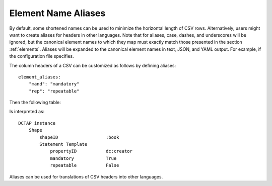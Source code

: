 .. _element_aliases:

Element Name Aliases
....................


By default, some shortened names can be used to minimize the horizontal length of CSV rows. Alternatively, users might want to create aliases for headers in other languages. Note that for aliases, case, dashes, and underscores will be ignored, but the canonical element names to which they map must exactly match those presented in the section :ref:`elements`. Aliases will be expanded to the canonical element names in text, JSON, and YAML output. For example, if the configuration file specifies.

The column headers of a CSV can be customized as follows by defining aliases::

    element_aliases:
        "mand": "mandatory"
        "rep": "repeatable"

Then the following table:

.. csv-table::
   :file: element_aliases.csv
   :header-rows: 1

Is interpreted as::

    DCTAP instance
        Shape
            shapeID                  :book
            Statement Template  
                propertyID           dc:creator
                mandatory            True
                repeatable           False

Aliases can be used for translations of CSV headers into other languages.
